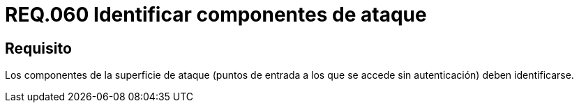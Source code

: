 :slug: rules/060/
:category: rules
:description: En el presente documento se detallan los requerimientos de seguridad relacionados a la gestión de los componentes de la superficie de ataque que se pueden presentar en un determinado sistema. Por lo tanto, los componentes de la superficie de ataque deben identificarse.
:keywords: Monitorear, Sistema, Requerimiento, Evento, Organización, Seguridad.
:rules: yes

= REQ.060 Identificar componentes de ataque

== Requisito

Los componentes de la superficie de ataque
(puntos de entrada a los que se accede sin autenticación) deben identificarse.
